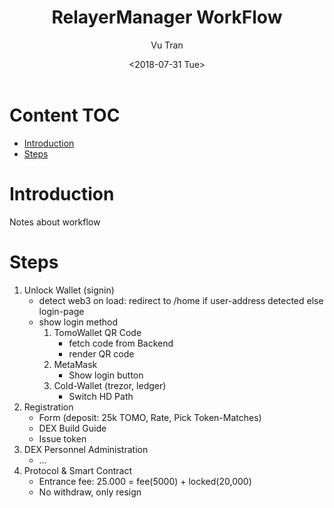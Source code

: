 #+OPTIONS: ^:nil
#+TITLE: RelayerManager WorkFlow
#+DATE: <2018-07-31 Tue>
#+AUTHOR: Vu Tran
#+EMAIL: me@vutr.io`

* Content                                                               :TOC:
- [[#introduction][Introduction]]
- [[#steps][Steps]]

* Introduction
Notes about workflow

* Steps
1. Unlock Wallet (signin)
   - detect web3 on load: redirect to /home if user-address detected else login-page
   - show login method
     1. TomoWallet QR Code
        - fetch code from Backend
        - render QR code
     2. MetaMask
        - Show login button
     3. Cold-Wallet (trezor, ledger)
        - Switch HD Path
2. Registration
   - Form (deposit: 25k TOMO, Rate, Pick Token-Matches)
   - DEX Build Guide
   - Issue token
3. DEX Personnel Administration
   - ...
4. Protocol & Smart Contract
   - Entrance fee: 25.000 = fee(5000) + locked(20,000)
   - No withdraw, only resign
